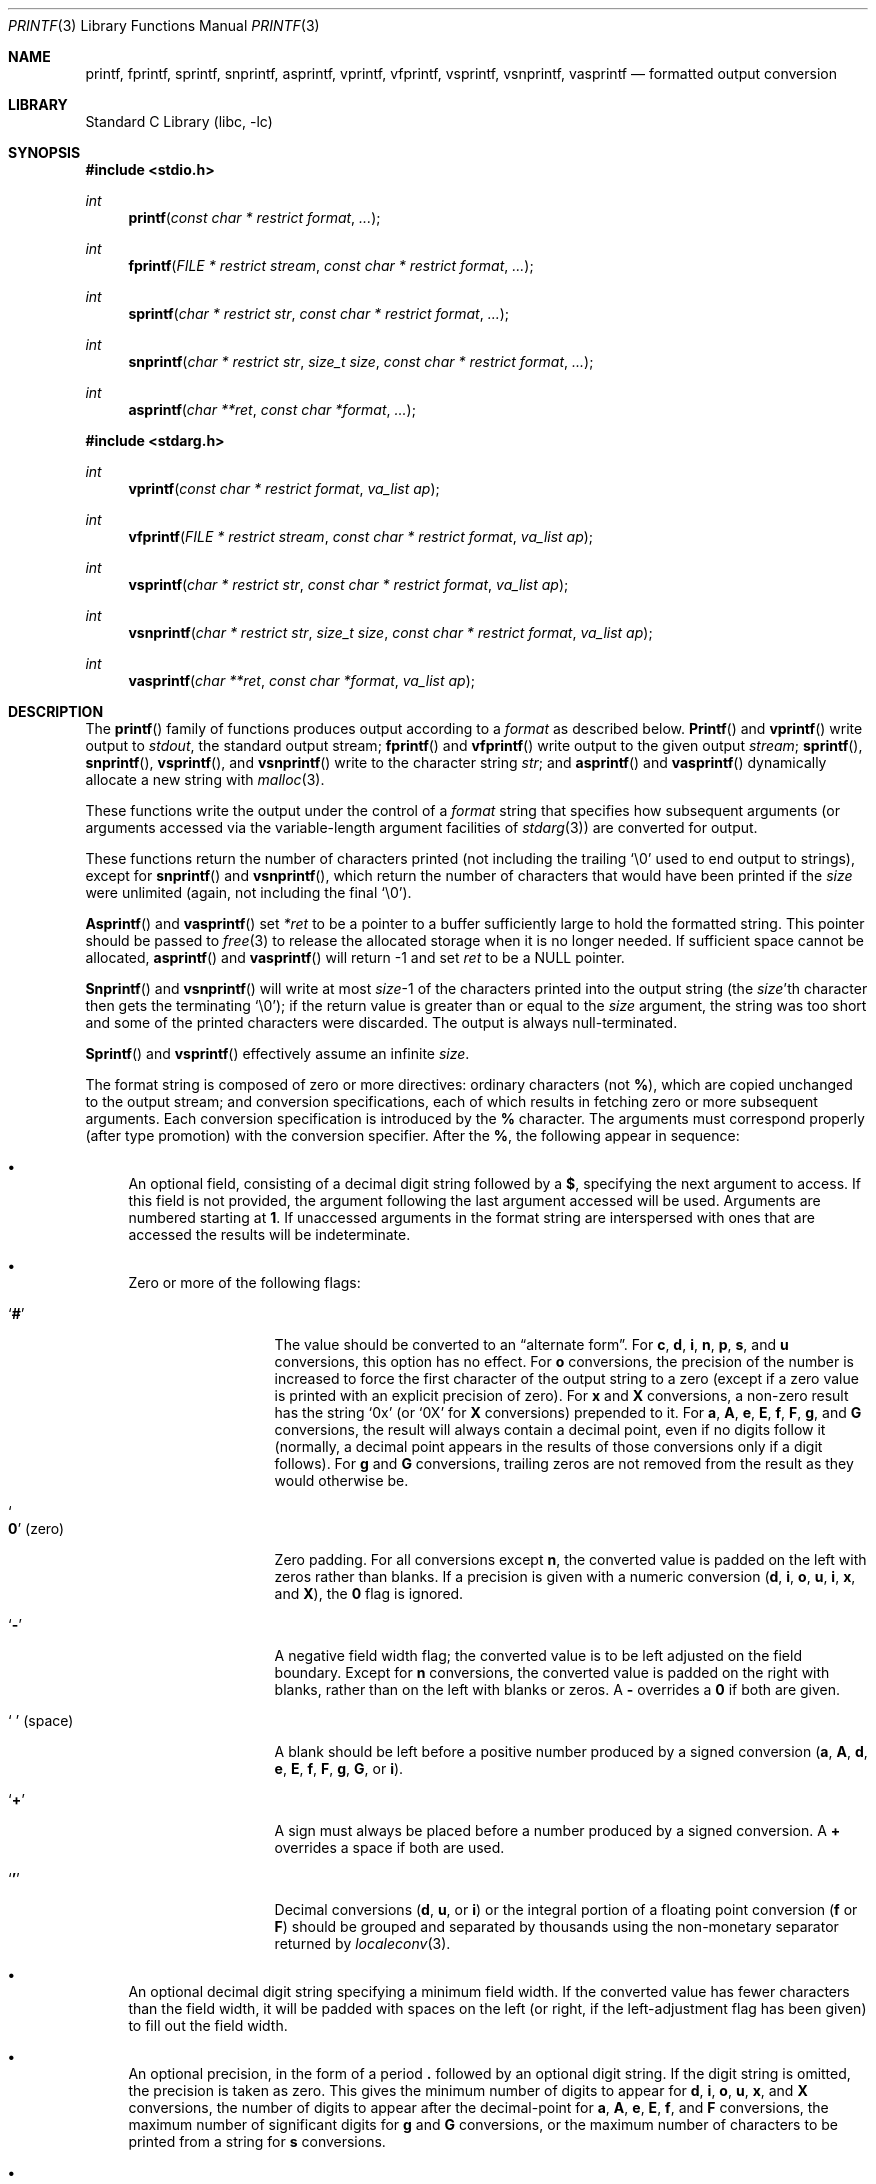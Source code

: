 .\" Copyright (c) 1990, 1991, 1993
.\"	The Regents of the University of California.  All rights reserved.
.\"
.\" This code is derived from software contributed to Berkeley by
.\" Chris Torek and the American National Standards Committee X3,
.\" on Information Processing Systems.
.\"
.\" Redistribution and use in source and binary forms, with or without
.\" modification, are permitted provided that the following conditions
.\" are met:
.\" 1. Redistributions of source code must retain the above copyright
.\"    notice, this list of conditions and the following disclaimer.
.\" 2. Redistributions in binary form must reproduce the above copyright
.\"    notice, this list of conditions and the following disclaimer in the
.\"    documentation and/or other materials provided with the distribution.
.\" 3. All advertising materials mentioning features or use of this software
.\"    must display the following acknowledgement:
.\"	This product includes software developed by the University of
.\"	California, Berkeley and its contributors.
.\" 4. Neither the name of the University nor the names of its contributors
.\"    may be used to endorse or promote products derived from this software
.\"    without specific prior written permission.
.\"
.\" THIS SOFTWARE IS PROVIDED BY THE REGENTS AND CONTRIBUTORS ``AS IS'' AND
.\" ANY EXPRESS OR IMPLIED WARRANTIES, INCLUDING, BUT NOT LIMITED TO, THE
.\" IMPLIED WARRANTIES OF MERCHANTABILITY AND FITNESS FOR A PARTICULAR PURPOSE
.\" ARE DISCLAIMED.  IN NO EVENT SHALL THE REGENTS OR CONTRIBUTORS BE LIABLE
.\" FOR ANY DIRECT, INDIRECT, INCIDENTAL, SPECIAL, EXEMPLARY, OR CONSEQUENTIAL
.\" DAMAGES (INCLUDING, BUT NOT LIMITED TO, PROCUREMENT OF SUBSTITUTE GOODS
.\" OR SERVICES; LOSS OF USE, DATA, OR PROFITS; OR BUSINESS INTERRUPTION)
.\" HOWEVER CAUSED AND ON ANY THEORY OF LIABILITY, WHETHER IN CONTRACT, STRICT
.\" LIABILITY, OR TORT (INCLUDING NEGLIGENCE OR OTHERWISE) ARISING IN ANY WAY
.\" OUT OF THE USE OF THIS SOFTWARE, EVEN IF ADVISED OF THE POSSIBILITY OF
.\" SUCH DAMAGE.
.\"
.\"     @(#)printf.3	8.1 (Berkeley) 6/4/93
.\" $FreeBSD$
.\"
.Dd November 8, 2001
.Dt PRINTF 3
.Os
.Sh NAME
.Nm printf , fprintf , sprintf , snprintf , asprintf ,
.Nm vprintf , vfprintf, vsprintf , vsnprintf , vasprintf
.Nd formatted output conversion
.Sh LIBRARY
.Lb libc
.Sh SYNOPSIS
.In stdio.h
.Ft int
.Fn printf "const char * restrict format" ...
.Ft int
.Fn fprintf "FILE * restrict stream" "const char * restrict format" ...
.Ft int
.Fn sprintf "char * restrict str" "const char * restrict format" ...
.Ft int
.Fn snprintf "char * restrict str" "size_t size" "const char * restrict format" ...
.Ft int
.Fn asprintf "char **ret" "const char *format" ...
.In stdarg.h
.Ft int
.Fn vprintf "const char * restrict format" "va_list ap"
.Ft int
.Fn vfprintf "FILE * restrict stream" "const char * restrict format" "va_list ap"
.Ft int
.Fn vsprintf "char * restrict str" "const char * restrict format" "va_list ap"
.Ft int
.Fn vsnprintf "char * restrict str" "size_t size" "const char * restrict format" "va_list ap"
.Ft int
.Fn vasprintf "char **ret" "const char *format" "va_list ap"
.Sh DESCRIPTION
The
.Fn printf
family of functions produces output according to a
.Fa format
as described below.
.Fn Printf
and
.Fn vprintf
write output to
.Pa stdout ,
the standard output stream;
.Fn fprintf
and
.Fn vfprintf
write output to the given output
.Fa stream ;
.Fn sprintf ,
.Fn snprintf ,
.Fn vsprintf ,
and
.Fn vsnprintf
write to the character string
.Fa str ;
and
.Fn asprintf
and
.Fn vasprintf
dynamically allocate a new string with
.Xr malloc 3 .
.Pp
These functions write the output under the control of a
.Fa format
string that specifies how subsequent arguments
(or arguments accessed via the variable-length argument facilities of
.Xr stdarg 3 )
are converted for output.
.Pp
These functions return the number of characters printed
(not including the trailing
.Ql \e0
used to end output to strings),
except for
.Fn snprintf
and
.Fn vsnprintf ,
which return the number of characters that would have been printed if the
.Fa size
were unlimited
(again, not including the final
.Ql \e0 ) .
.Pp
.Fn Asprintf
and
.Fn vasprintf
set
.Fa *ret
to be a pointer to a buffer sufficiently large to hold the formatted string.
This pointer should be passed to
.Xr free 3
to release the allocated storage when it is no longer needed.
If sufficient space cannot be allocated,
.Fn asprintf
and
.Fn vasprintf
will return \-1 and set
.Fa ret
to be a
.Dv NULL
pointer.
.Pp
.Fn Snprintf
and
.Fn vsnprintf
will write at most
.Fa size Ns \-1
of the characters printed into the output string
(the
.Fa size Ns 'th
character then gets the terminating
.Ql \e0 ) ;
if the return value is greater than or equal to the
.Fa size
argument, the string was too short
and some of the printed characters were discarded.
The output is always null-terminated.
.Pp
.Fn Sprintf
and
.Fn vsprintf
effectively assume an infinite
.Fa size .
.Pp
The format string is composed of zero or more directives:
ordinary
.\" multibyte
characters (not
.Cm % ) ,
which are copied unchanged to the output stream;
and conversion specifications, each of which results
in fetching zero or more subsequent arguments.
Each conversion specification is introduced by
the
.Cm %
character.
The arguments must correspond properly (after type promotion)
with the conversion specifier.
After the
.Cm % ,
the following appear in sequence:
.Bl -bullet
.It
An optional field, consisting of a decimal digit string followed by a
.Cm $ ,
specifying the next argument to access.
If this field is not provided, the argument following the last
argument accessed will be used.
Arguments are numbered starting at
.Cm 1 .
If unaccessed arguments in the format string are interspersed with ones that
are accessed the results will be indeterminate.
.It
Zero or more of the following flags:
.Bl -tag -width ".So \  Sc (space)"
.It Sq Cm #
The value should be converted to an
.Dq alternate form .
For
.Cm c , d , i , n , p , s ,
and
.Cm u
conversions, this option has no effect.
For
.Cm o
conversions, the precision of the number is increased to force the first
character of the output string to a zero (except if a zero value is printed
with an explicit precision of zero).
For
.Cm x
and
.Cm X
conversions, a non-zero result has the string
.Ql 0x
(or
.Ql 0X
for
.Cm X
conversions) prepended to it.
For
.Cm a , A , e , E , f , F , g ,
and
.Cm G
conversions, the result will always contain a decimal point, even if no
digits follow it (normally, a decimal point appears in the results of
those conversions only if a digit follows).
For
.Cm g
and
.Cm G
conversions, trailing zeros are not removed from the result as they
would otherwise be.
.It So Cm 0 Sc (zero)
Zero padding.
For all conversions except
.Cm n ,
the converted value is padded on the left with zeros rather than blanks.
If a precision is given with a numeric conversion
.Cm ( d , i , o , u , i , x ,
and
.Cm X ) ,
the
.Cm 0
flag is ignored.
.It Sq Cm \-
A negative field width flag;
the converted value is to be left adjusted on the field boundary.
Except for
.Cm n
conversions, the converted value is padded on the right with blanks,
rather than on the left with blanks or zeros.
A
.Cm \-
overrides a
.Cm 0
if both are given.
.It So "\ " Sc (space)
A blank should be left before a positive number
produced by a signed conversion
.Cm ( a , A , d , e , E , f , F , g , G ,
or
.Cm i ) .
.It Sq Cm +
A sign must always be placed before a
number produced by a signed conversion.
A
.Cm +
overrides a space if both are used.
.It Sq Cm '
Decimal conversions
.Cm ( d , u ,
or
.Cm i )
or the integral portion of a floating point conversion
.Cm ( f
or
.Cm F )
should be grouped and separated by thousands using
the non-monetary separator returned by
.Xr localeconv 3 .
.El
.It
An optional decimal digit string specifying a minimum field width.
If the converted value has fewer characters than the field width, it will
be padded with spaces on the left (or right, if the left-adjustment
flag has been given) to fill out
the field width.
.It
An optional precision, in the form of a period
.Cm \&.
followed by an
optional digit string.
If the digit string is omitted, the precision is taken as zero.
This gives the minimum number of digits to appear for
.Cm d , i , o , u , x ,
and
.Cm X
conversions, the number of digits to appear after the decimal-point for
.Cm a , A , e , E , f ,
and
.Cm F
conversions, the maximum number of significant digits for
.Cm g
and
.Cm G
conversions, or the maximum number of characters to be printed from a
string for
.Cm s
conversions.
.It
An optional length modifier, that specifies the size of the argument.
The following length modifiers are valid for the
.Cm d , i , n , o , u , x ,
or
.Cm X
conversion:
.Bl -column ".Cm q Em (deprecated)" ".Vt signed char" ".Vt unsigned long long" ".Vt long long *"
.It Sy Modifier Ta Cm d , i Ta Cm o , u , x , X Ta Cm n
.It Cm hh Ta Vt "signed char" Ta Vt "unsigned char" Ta Vt "signed char *"
.It Cm h Ta Vt short Ta Vt "unsigned short" Ta Vt "short *"
.It Cm l No (ell) Ta Vt long Ta Vt "unsigned long" Ta Vt "long *"
.It Cm ll No (ell ell) Ta Vt "long long" Ta Vt "unsigned long long" Ta Vt "long long *"
.It Cm j Ta Vt intmax_t Ta Vt uintmax_t Ta Vt "intmax_t *"
.It Cm t Ta Vt ptrdiff_t Ta (see note) Ta Vt "ptrdiff_t *"
.It Cm z Ta (see note) Ta Vt size_t Ta (see note)
.It Cm q Em (deprecated) Ta Vt quad_t Ta Vt u_quad_t Ta Vt "quad_t *"
.El
.Pp
Note:
the
.Cm t
modifier, when applied to a
.Cm o , u , x ,
or
.Cm X
conversion, indicates that the argument is of an unsigned type
equivalent in size to a
.Vt ptrdiff_t .
The
.Cm z
modifier, when applied to a
.Cm d
or
.Cm i
conversion, indicates that the argument is of a signed type equivalent in
size to a
.Vt size_t .
Similarly, when applied to an
.Cm n
conversion, it indicates that the argument is a pointer to a signed type
equivalent in size to a
.Vt size_t .
.Pp
The following length modifier is valid for the
.Cm a , A , e , E , f , F , g ,
or
.Cm G
conversion:
.Bl -column ".Sy Modifier" ".Cm a , A , e , E , f , F , g , G"
.It Sy Modifier Ta Cm a , A , e , E , f , F , g , G
.It Cm L Ta Vt "long double"
.El
.Pp
The following length modifier is valid for the
.Cm c
or
.Cm s
conversion:
.Bl -column ".Sy Modifier" ".Vt wint_t" ".Vt wchar_t *"
.It Sy Modifier Ta Cm c Ta Cm s
.It Cm l No (ell) Ta Vt wint_t Ta Vt "wchar_t *"
.El
.It
A character that specifies the type of conversion to be applied.
.El
.Pp
A field width or precision, or both, may be indicated by
an asterisk
.Ql *
or an asterisk followed by one or more decimal digits and a
.Ql $
instead of a
digit string.
In this case, an
.Vt int
argument supplies the field width or precision.
A negative field width is treated as a left adjustment flag followed by a
positive field width; a negative precision is treated as though it were
missing.
If a single format directive mixes positional
.Pq Li nn$
and non-positional arguments, the results are undefined.
.Pp
The conversion specifiers and their meanings are:
.Bl -tag -width ".Cm diouxX"
.It Cm diouxX
The
.Vt int
(or appropriate variant) argument is converted to signed decimal
.Cm ( d
and
.Cm i ) ,
unsigned octal
.Pq Cm o ,
unsigned decimal
.Pq Cm u ,
or unsigned hexadecimal
.Cm ( x
and
.Cm X )
notation.
The letters
.Dq Li abcdef
are used for
.Cm x
conversions; the letters
.Dq Li ABCDEF
are used for
.Cm X
conversions.
The precision, if any, gives the minimum number of digits that must
appear; if the converted value requires fewer digits, it is padded on
the left with zeros.
.It Cm DOU
The
.Vt "long int"
argument is converted to signed decimal, unsigned octal, or unsigned
decimal, as if the format had been
.Cm ld , lo ,
or
.Cm lu
respectively.
These conversion characters are deprecated, and will eventually disappear.
.It Cm eE
The
.Vt double
argument is rounded and converted in the style
.Sm off
.Oo \- Oc Ar d Li \&. Ar ddd Li e \\*[Pm] Ar dd
.Sm on
where there is one digit before the
decimal-point character
and the number of digits after it is equal to the precision;
if the precision is missing,
it is taken as 6; if the precision is
zero, no decimal-point character appears.
An
.Cm E
conversion uses the letter
.Ql E
(rather than
.Ql e )
to introduce the exponent.
The exponent always contains at least two digits; if the value is zero,
the exponent is 00.
.Pp
For
.Cm a , A , e , E , f , F , g ,
and
.Cm G
conversions, positive and negative infinity are represented as
.Li inf
and
.Li -inf
respectively when using the lowercase conversion character, and
.Li INF
and
.Li -INF
respectively when using the uppercase conversion character.
Similarly, NaN is represented as
.Li nan
when using the lowercase conversion, and
.Li NAN
when using the uppercase conversion.
.It Cm fF
The
.Vt double
argument is rounded and converted to decimal notation in the style
.Sm off
.Oo \- Oc Ar ddd Li \&. Ar ddd ,
.Sm on
where the number of digits after the decimal-point character
is equal to the precision specification.
If the precision is missing, it is taken as 6; if the precision is
explicitly zero, no decimal-point character appears.
If a decimal point appears, at least one digit appears before it.
.It Cm gG
The
.Vt double
argument is converted in style
.Cm f
or
.Cm e
(or
.Cm F
or
.Cm E
for
.Cm G
conversions).
The precision specifies the number of significant digits.
If the precision is missing, 6 digits are given; if the precision is zero,
it is treated as 1.
Style
.Cm e
is used if the exponent from its conversion is less than \-4 or greater than
or equal to the precision.
Trailing zeros are removed from the fractional part of the result; a
decimal point appears only if it is followed by at least one digit.
.It Cm aA
The
.Vt double
argument is converted to hexadecimal notation in the style
.Sm off
.Oo \- Oc Li 0x Ar h Li \&. Ar hhhp Oo \\*[Pm] Oc Ar d ,
.Sm on
where the number of digits after the hexadecimal-point character
is equal to the precision specification.
If the precision is missing, it is taken as enough to exactly
represent the floating-point number; if the precision is
explicitly zero, no hexadecimal-point character appears.
This is an exact conversion of the mantissa+exponent internal
floating point representation; the
.Sm off
.Oo \- Oc Li 0x Ar h Li \&. Ar hhh
.Sm on
portion represents exactly the mantissa; only denormalized
mantissas have a zero value to the left of the hexadecimal
point.
The
.Cm p
is a literal character
.Ql p ;
the exponent is preceded by a positive or negative sign
and is represented in decimal, using only enough characters
to represent the exponent.
The
.Cm A
conversion uses the prefix
.Dq Li 0X
(rather than
.Dq Li 0x ) ,
the letters
.Dq Li ABCDEF
(rather than
.Dq Li abcdef )
to represent the hex digits, and the letter
.Ql P
(rather than
.Ql p )
to separate the mantissa and exponent.
.It Cm C
Treated as
.Cm c
with the
.Cm l
(ell) modifier.
.It Cm c
The
.Vt int
argument is converted to an
.Vt "unsigned char" ,
and the resulting character is written.
.Pp
If the
.Cm l
(ell) modifier is used, the
.Vt wint_t
argument shall be converted to a
.Vt wchar_t ,
and the (potentially multi-byte) sequence representing the
single wide character is written, including any shift sequences.
If a shift sequence is used, the shift state is also restored
to the original state after the character.
.It Cm S
Treated as
.Cm s
with the
.Cm l
(ell) modifier.
.It Cm s
The
.Vt "char *"
argument is expected to be a pointer to an array of character type (pointer
to a string).
Characters from the array are written up to (but not including)
a terminating
.Dv NUL
character;
if a precision is specified, no more than the number specified are
written.
If a precision is given, no null character
need be present; if the precision is not specified, or is greater than
the size of the array, the array must contain a terminating
.Dv NUL
character.
.Pp
If the
.Cm l
(ell) modifier is used, the
.Vt "wchar_t *"
argument is expected to be a pointer to an array of wide characters
(pointer to a wide string).
For each wide character in the string, the (potentially multi-byte)
sequence representing the
wide character is written, including any shift sequences.
If any shift sequence is used, the shift state is also restored
to the original state after the string.
Wide characters from the array are written up to (but not including)
a terminating wide
.Dv NUL
character;
if a precision is specified, no more than the number of bytes specified are
written (including shift sequences).
Partial characters are never written.
If a precision is given, no null character
need be present; if the precision is not specified, or is greater than
the number of bytes required to render the multibyte representation of
the string, the array must contain a terminating wide
.Dv NUL
character.
.It Cm p
The
.Vt "void *"
pointer argument is printed in hexadecimal (as if by
.Ql %#x
or
.Ql %#lx ) .
.It Cm n
The number of characters written so far is stored into the
integer indicated by the
.Vt "int *"
(or variant) pointer argument.
No argument is converted.
.It Cm %
A
.Ql %
is written.
No argument is converted.
The complete conversion specification
is
.Ql %% .
.El
.Pp
The decimal point
character is defined in the program's locale (category
.Dv LC_NUMERIC ) .
.Pp
In no case does a non-existent or small field width cause truncation of
a numeric field; if the result of a conversion is wider than the field
width, the
field is expanded to contain the conversion result.
.Sh EXAMPLES
To print a date and time in the form
.Dq Li "Sunday, July 3, 10:02" ,
where
.Fa weekday
and
.Fa month
are pointers to strings:
.Bd -literal -offset indent
#include <stdio.h>
fprintf(stdout, "%s, %s %d, %.2d:%.2d\en",
	weekday, month, day, hour, min);
.Ed
.Pp
To print \*(Pi
to five decimal places:
.Bd -literal -offset indent
#include <math.h>
#include <stdio.h>
fprintf(stdout, "pi = %.5f\en", 4 * atan(1.0));
.Ed
.Pp
To allocate a 128 byte string and print into it:
.Bd -literal -offset indent
#include <stdio.h>
#include <stdlib.h>
#include <stdarg.h>
char *newfmt(const char *fmt, ...)
{
		char *p;
		va_list ap;
		if ((p = malloc(128)) == NULL)
			return (NULL);
		va_start(ap, fmt);
		(void) vsnprintf(p, 128, fmt, ap);
		va_end(ap);
		return (p);
}
.Ed
.Sh SECURITY CONSIDERATIONS
The
.Fn sprintf
and
.Fn vsprintf
functions are easily misused in a manner which enables malicious users
to arbitrarily change a running program's functionality through
a buffer overflow attack.
Because
.Fn sprintf
and
.Fn vsprintf
assume an infinitely long string,
callers must be careful not to overflow the actual space;
this is often hard to assure.
For safety, programmers should use the
.Fn snprintf
interface instead.
For example:
.Bd -literal
void
foo(const char *arbitrary_string, const char *and_another)
{
	char onstack[8];

#ifdef BAD
	/*
	 * This first sprintf is bad behavior.  Do not use sprintf!
	 */
	sprintf(onstack, "%s, %s", arbitrary_string, and_another);
#else
	/*
	 * The following two lines demonstrate better use of
	 * snprintf().
	 */
	snprintf(onstack, sizeof(onstack), "%s, %s", arbitrary_string,
	    and_another);
#endif
}
.Ed
.Pp
The
.Fn printf
and
.Fn sprintf
family of functions are also easily misused in a manner
allowing malicious users to arbitrarily change a running program's
functionality by either causing the program
to print potentially sensitive data
.Dq "left on the stack" ,
or causing it to generate a memory fault or bus error
by dereferencing an invalid pointer.
.Pp
.Cm %n
can be used to write arbitrary data to potentially carefully-selected
addresses.
Programmers are therefore strongly advised to never pass untrusted strings
as the
.Fa format
argument, as an attacker can put format specifiers in the string
to mangle your stack,
leading to a possible security hole.
This holds true even if the string was built using a function like
.Fn snprintf ,
as the resulting string may still contain user-supplied conversion specifiers
for later interpolation by
.Fn printf .
.Pp
Always use the proper secure idiom:
.Pp
.Dl "snprintf(buffer, sizeof(buffer), \*q%s\*q, string);"
.Sh SEE ALSO
.Xr printf 1 ,
.Xr scanf 3 ,
.Xr setlocale 3
.Rs
.%T "The FreeBSD Security Architecture"
.Re
(See
.Pa "/usr/share/doc/{to be determined}" . )
.Sh STANDARDS
Subject to the caveats noted in the
.Sx BUGS
section below, the
.Fn fprintf ,
.Fn printf ,
.Fn sprintf ,
.Fn vprintf ,
.Fn vfprintf ,
and
.Fn vsprintf
functions
conform to
.St -ansiC
and
.St -isoC-99 .
With the same reservation, the
.Fn snprintf
and
.Fn vsnprintf
functions conform to
.St -isoC-99 .
.Sh HISTORY
The functions
.Fn asprintf
and
.Fn vasprintf
first appeared in the
.Tn GNU C
library.
These were implemented by
.An Peter Wemm Aq peter@FreeBSD.org
in
.Fx 2.2 ,
but were later replaced with a different implementation
from
.An Todd C. Miller Aq Todd.Miller@courtesan.com
for
.Ox 2.3 .
.Sh BUGS
The conversion formats
.Cm \&%D , \&%O ,
and
.Cm %U
are not standard and
are provided only for backward compatibility.
The effect of padding the
.Cm %p
format with zeros (either by the
.Cm 0
flag or by specifying a precision), and the benign effect (i.e., none)
of the
.Cm #
flag on
.Cm %n
and
.Cm %p
conversions, as well as other
nonsensical combinations such as
.Cm %Ld ,
are not standard; such combinations
should be avoided.
.Pp
The
.Nm
family of functions currently lack the ability to use the
.Cm '
flag in conjunction with the
.Cm f
conversion specifier.
The
.Cm a
and
.Cm A
conversion specifiers have not yet been implemented.
The
.Cm L
modifier for floating point formats simply round the
.Vt "long double"
argument to
.Vt double ,
providing no additional precision.
